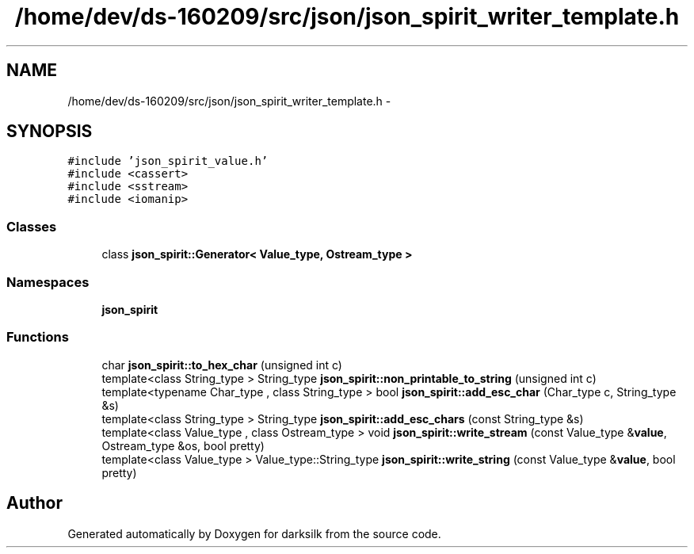 .TH "/home/dev/ds-160209/src/json/json_spirit_writer_template.h" 3 "Wed Feb 10 2016" "Version 1.0.0.0" "darksilk" \" -*- nroff -*-
.ad l
.nh
.SH NAME
/home/dev/ds-160209/src/json/json_spirit_writer_template.h \- 
.SH SYNOPSIS
.br
.PP
\fC#include 'json_spirit_value\&.h'\fP
.br
\fC#include <cassert>\fP
.br
\fC#include <sstream>\fP
.br
\fC#include <iomanip>\fP
.br

.SS "Classes"

.in +1c
.ti -1c
.RI "class \fBjson_spirit::Generator< Value_type, Ostream_type >\fP"
.br
.in -1c
.SS "Namespaces"

.in +1c
.ti -1c
.RI " \fBjson_spirit\fP"
.br
.in -1c
.SS "Functions"

.in +1c
.ti -1c
.RI "char \fBjson_spirit::to_hex_char\fP (unsigned int c)"
.br
.ti -1c
.RI "template<class String_type > String_type \fBjson_spirit::non_printable_to_string\fP (unsigned int c)"
.br
.ti -1c
.RI "template<typename Char_type , class String_type > bool \fBjson_spirit::add_esc_char\fP (Char_type c, String_type &s)"
.br
.ti -1c
.RI "template<class String_type > String_type \fBjson_spirit::add_esc_chars\fP (const String_type &s)"
.br
.ti -1c
.RI "template<class Value_type , class Ostream_type > void \fBjson_spirit::write_stream\fP (const Value_type &\fBvalue\fP, Ostream_type &os, bool pretty)"
.br
.ti -1c
.RI "template<class Value_type > Value_type::String_type \fBjson_spirit::write_string\fP (const Value_type &\fBvalue\fP, bool pretty)"
.br
.in -1c
.SH "Author"
.PP 
Generated automatically by Doxygen for darksilk from the source code\&.
